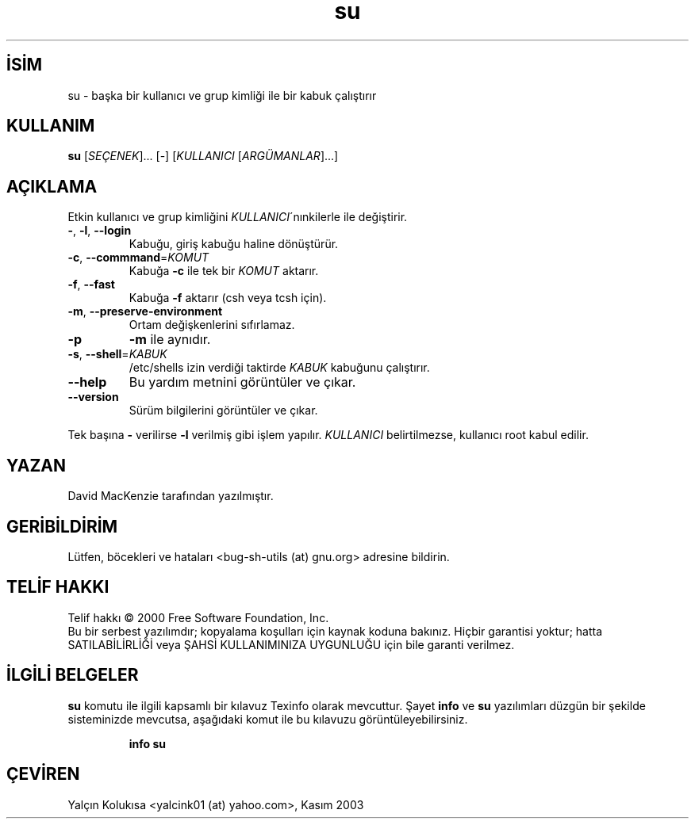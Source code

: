 
.TH su 1 "Eylül 2001" "GNU sh-utils 2.0.11" "FSF"
.nh
.SH İSİM  
su - 
başka bir kullanıcı ve grup kimliği ile bir kabuk çalıştırır

.SH KULLANIM


\fBsu\fR [\fISEÇENEK\fR]... [-] [\fIKULLANICI\fR [\fIARGÜMANLAR\fR]...]



.SH AÇIKLAMA

Etkin kullanıcı ve grup kimliğini \fIKULLANICI\fR´nınkilerle ile değiştirir.    



.br
.ns
.TP 
\fB-\fR, \fB-l\fR, \fB--login\fR
Kabuğu, giriş kabuğu haline dönüştürür.

.TP 
\fB-c\fR, \fB--commmand\fR=\fIKOMUT \fR
Kabuğa \fB-c\fR ile tek bir \fIKOMUT\fR aktarır.

.TP 
\fB-f\fR, \fB--fast\fR
Kabuğa \fB-f\fR aktarır (csh veya tcsh için).

.TP 
\fB-m\fR, \fB--preserve-environment\fR
Ortam değişkenlerini sıfırlamaz.

.TP 
\fB-p\fR
\fB-m\fR ile aynıdır.

.TP 
\fB-s\fR, \fB--shell\fR=\fIKABUK \fR
/etc/shells izin verdiği taktirde \fIKABUK\fR kabuğunu çalıştırır.

.TP 
\fB--help\fR
Bu yardım metnini görüntüler ve çıkar.      

.TP 
\fB--version\fR
Sürüm bilgilerini görüntüler ve çıkar.        

.PP


Tek başına \fB-\fR verilirse \fB-l\fR verilmiş gibi işlem yapılır. \fIKULLANICI\fR belirtilmezse, kullanıcı root kabul edilir.

.SH YAZAN

David MacKenzie tarafından yazılmıştır.
.SH GERİBİLDİRİM

Lütfen, böcekleri ve hataları <bug-sh-utils (at) gnu.org> adresine bildirin.
.SH TELİF HAKKI

Telif hakkı © 2000 Free Software Foundation, Inc.
.br
Bu bir serbest yazılımdır; kopyalama koşulları için kaynak koduna bakınız. Hiçbir garantisi yoktur; hatta SATILABİLİRLİĞİ veya ŞAHSİ KULLANIMINIZA UYGUNLUĞU için bile garanti verilmez.

.SH İLGİLİ BELGELER

\fBsu\fR komutu ile ilgili kapsamlı bir kılavuz Texinfo olarak mevcuttur. Şayet \fBinfo\fR ve \fBsu\fR yazılımları düzgün bir şekilde sisteminizde mevcutsa, aşağıdaki komut ile bu kılavuzu görüntüleyebilirsiniz.

.IP 

\fBinfo su\fR
.PP

.SH ÇEVİREN

Yalçın Kolukısa <yalcink01 (at) yahoo.com>, Kasım 2003

